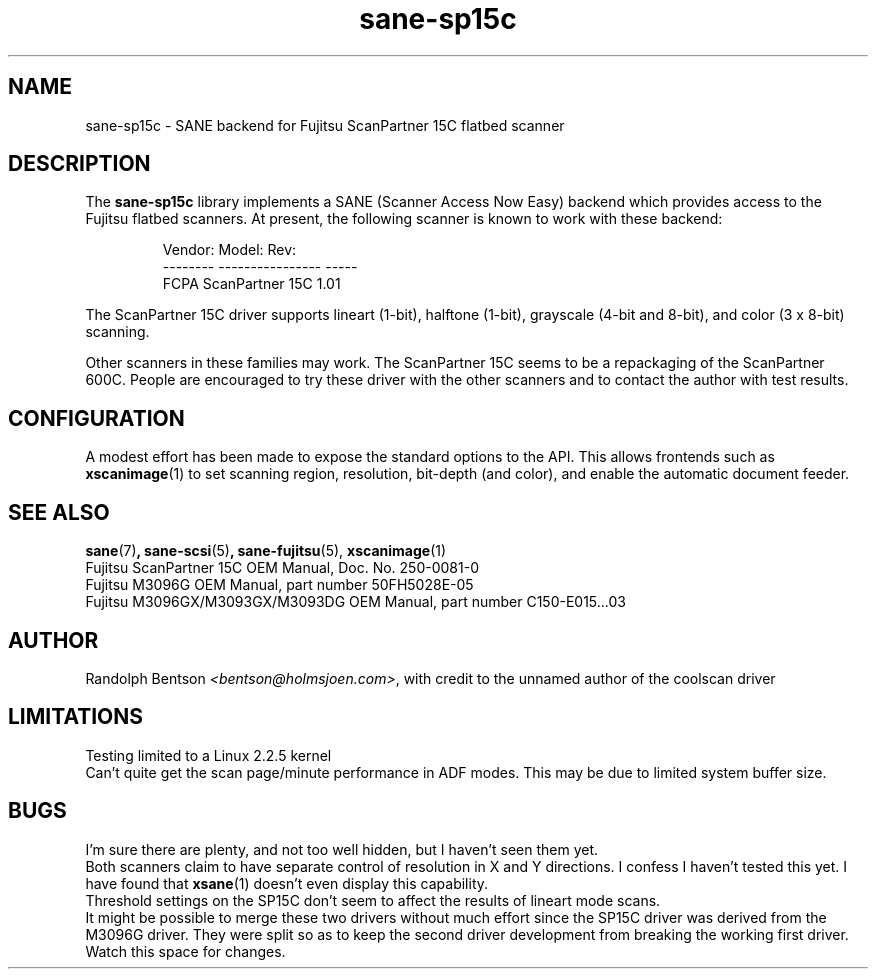 .TH sane\-sp15c 5 "14 Jul 2008" "@PACKAGEVERSION@" "SANE Scanner Access Now Easy"

.SH NAME
sane\-sp15c \- SANE backend for Fujitsu ScanPartner 15C flatbed scanner

.SH DESCRIPTION
The
.B sane\-sp15c
library implements a SANE (Scanner Access Now Easy) backend which
provides access to the Fujitsu flatbed scanners.
At present, the following
scanner is known to work with these backend:
.PP
.RS
.ft CR
.nf
Vendor:  Model:           Rev:
-------- ---------------- -----
FCPA     ScanPartner 15C  1.01
.fi
.ft R
.RE
.P

The ScanPartner 15C driver supports
lineart (1-bit), halftone (1-bit),
grayscale (4-bit and 8-bit),
and color (3 x 8-bit) scanning.

Other scanners in these families may work.
The ScanPartner 15C seems to be a repackaging
of the ScanPartner 600C.
People are encouraged to try these driver with the other scanners
and to contact the author with test results.

.SH CONFIGURATION
A modest effort has been made to expose the standard options to the API.
This allows frontends such as 
.BR xscanimage (1)
to set scanning region,
resolution, bit-depth (and color), and enable the automatic document feeder.

.SH "SEE ALSO"
.BR sane (7) ,
.BR sane\-scsi (5) ,
.BR sane\-fujitsu (5),
.BR xscanimage (1)
.br
Fujitsu ScanPartner 15C OEM Manual, Doc. No. 250-0081-0
.br
Fujitsu M3096G OEM Manual, part number 50FH5028E-05
.br
Fujitsu M3096GX/M3093GX/M3093DG OEM Manual, part number C150-E015...03

.SH AUTHOR
Randolph Bentson
.IR <bentson@holmsjoen.com> ,
with credit to the unnamed author of the coolscan driver

.SH LIMITATIONS
Testing limited to a Linux 2.2.5 kernel
.br
Can't quite get the scan page/minute performance in ADF modes.
This may be due to limited system buffer size.

.SH BUGS
I'm sure there are plenty, and not too well hidden,
but I haven't seen them yet.
.br
Both scanners claim to have separate control
of resolution in X and Y directions. I confess I haven't tested this yet.
I have found that 
.BR xsane (1)
doesn't even display this capability.
.br
Threshold settings on the SP15C don't seem to
affect the results of lineart mode scans.
.br
It might be possible to merge these two drivers without much effort
since the SP15C driver was derived from the M3096G driver.
They were split so as to keep the second driver development from breaking
the working first driver.
Watch this space for changes.
